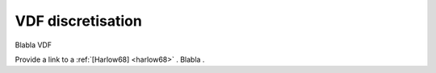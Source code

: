 VDF discretisation
==================

Blabla VDF

Provide a link to a :ref:`[Harlow68] <harlow68>` . Blabla .
